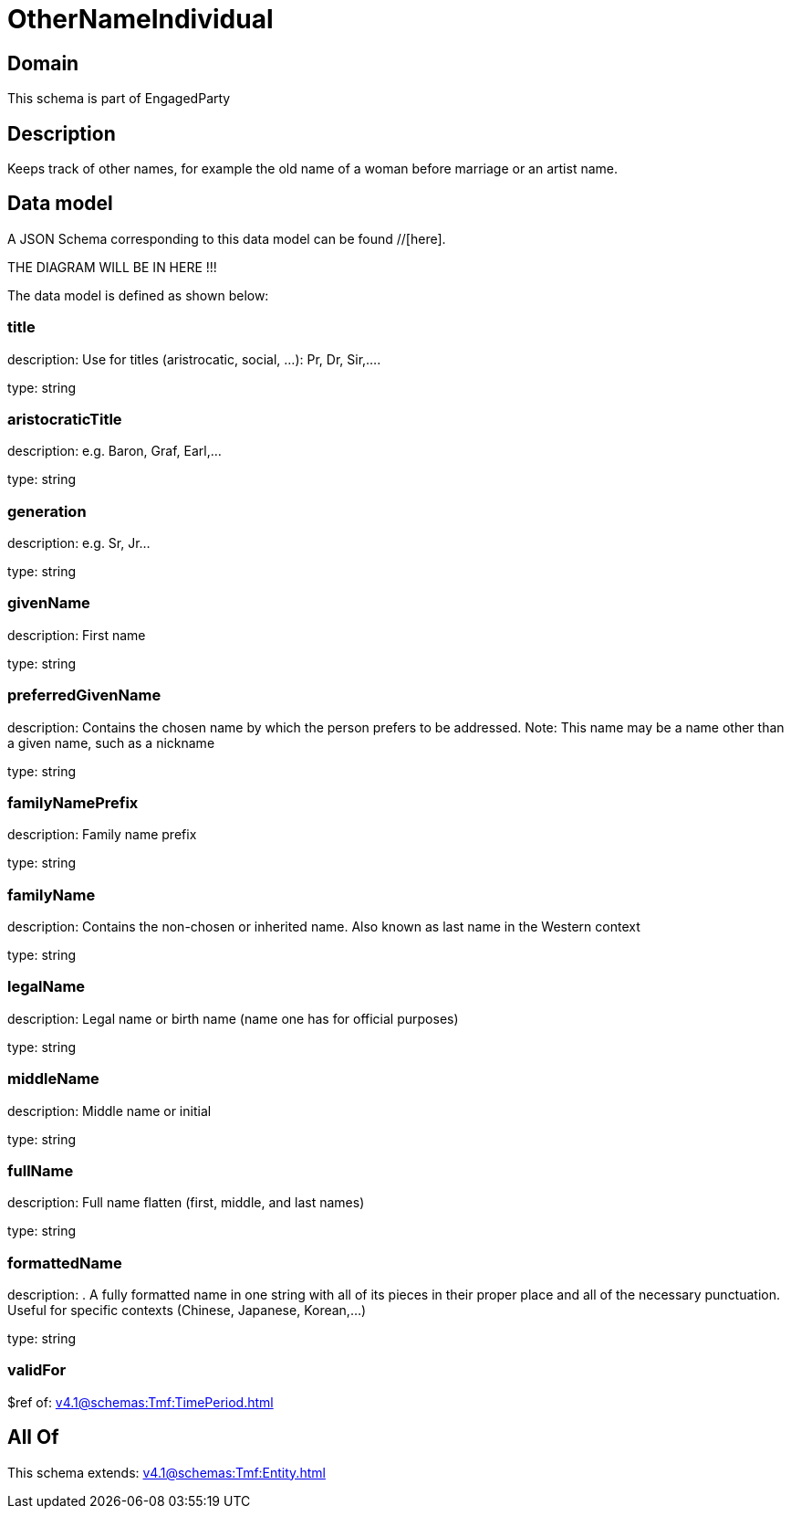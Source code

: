 = OtherNameIndividual

[#domain]
== Domain

This schema is part of EngagedParty

[#description]
== Description
Keeps track of other names, for example the old name of a woman before marriage or an artist name.


[#data_model]
== Data model

A JSON Schema corresponding to this data model can be found //[here].

THE DIAGRAM WILL BE IN HERE !!!


The data model is defined as shown below:


=== title
description: Use for titles (aristrocatic, social, ...): Pr, Dr, Sir,....

type: string


=== aristocraticTitle
description: e.g. Baron, Graf, Earl,…

type: string


=== generation
description: e.g. Sr, Jr…

type: string


=== givenName
description: First name

type: string


=== preferredGivenName
description: Contains the chosen name by which the person prefers to be addressed. Note: This name may be a name other than a given name, such as a nickname

type: string


=== familyNamePrefix
description: Family name prefix

type: string


=== familyName
description: Contains the non-chosen or inherited name. Also known as last name in the Western context

type: string


=== legalName
description: Legal name or birth name (name one has for official purposes)

type: string


=== middleName
description: Middle name or initial

type: string


=== fullName
description: Full name flatten (first, middle, and last names)

type: string


=== formattedName
description: . A fully formatted name in one string with all of its pieces in their proper place and all of the necessary punctuation. Useful for specific contexts (Chinese, Japanese, Korean,…)

type: string


=== validFor
$ref of: xref:v4.1@schemas:Tmf:TimePeriod.adoc[]


[#all_of]
== All Of

This schema extends: xref:v4.1@schemas:Tmf:Entity.adoc[]
